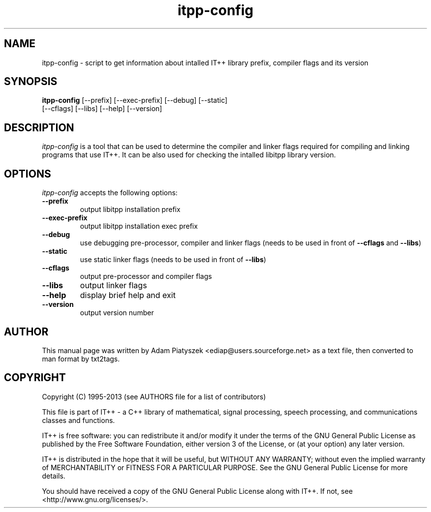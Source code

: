 .TH "itpp-config" 1 "2024-04-12" "IT++ 4.3.1"

.SH NAME
.P
itpp\-config \- script to get information about intalled IT++ library
prefix, compiler flags and its version

.SH SYNOPSIS
.P
\fBitpp\-config\fR [\-\-prefix] [\-\-exec\-prefix] [\-\-debug] [\-\-static]
            [\-\-cflags] [\-\-libs] [\-\-help] [\-\-version]

.SH DESCRIPTION
.P
\fIitpp\-config\fR is a tool that can be used to determine the compiler and
linker flags required for compiling and linking programs that use IT++.
It can be also used for checking the intalled libitpp library version.

.SH OPTIONS
.P
\fIitpp\-config\fR accepts the following options:

.TP
\fB\-\-prefix\fR
output libitpp installation prefix
.TP
\fB\-\-exec\-prefix\fR
output libitpp installation exec prefix
.TP
\fB\-\-debug\fR
use debugging pre\-processor, compiler and linker flags (needs to be used
in front of \fB\-\-cflags\fR and \fB\-\-libs\fR)
.TP
\fB\-\-static\fR
use static linker flags (needs to be used in front of \fB\-\-libs\fR)
.TP
\fB\-\-cflags\fR
output pre\-processor and compiler flags
.TP
\fB\-\-libs\fR
output linker flags
.TP
\fB\-\-help\fR
display brief help and exit
.TP
\fB\-\-version\fR
output version number

.SH AUTHOR
.P
This manual page was written by Adam Piatyszek <ediap@users.sourceforge.net>
as a text file, then converted to man format by txt2tags.

.SH COPYRIGHT
.P
Copyright (C) 1995\-2013  (see AUTHORS file for a list of contributors)

.P
This file is part of IT++ \- a C++ library of mathematical, signal
processing, speech processing, and communications classes and functions.

.P
IT++ is free software: you can redistribute it and/or modify it under the
terms of the GNU General Public License as published by the Free Software
Foundation, either version 3 of the License, or (at your option) any
later version.

.P
IT++ is distributed in the hope that it will be useful, but WITHOUT ANY
WARRANTY; without even the implied warranty of MERCHANTABILITY or FITNESS
FOR A PARTICULAR PURPOSE.  See the GNU General Public License for more
details.

.P
You should have received a copy of the GNU General Public License along
with IT++.  If not, see <http://www.gnu.org/licenses/>.
